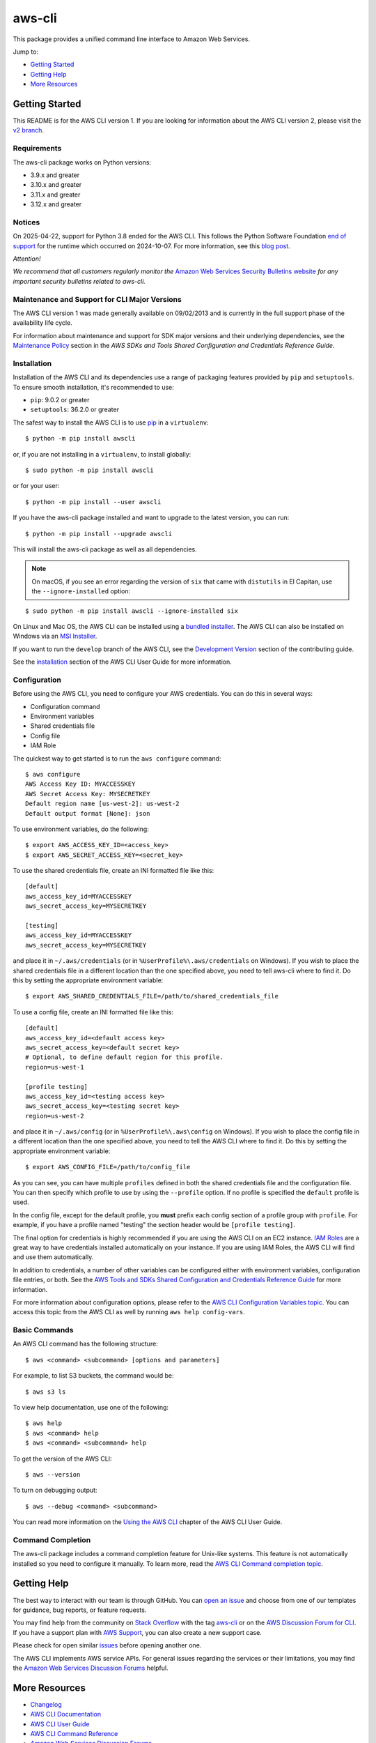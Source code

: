 aws-cli
=======

.. image:: https://github.com/aws/aws-cli/actions/workflows/run-tests.yml/badge.svg
   :target: https://github.com/aws/aws-cli/actions/workflows/run-tests.yml
   :alt: Build Status

This package provides a unified command line interface to Amazon Web
Services.

Jump to:

-  `Getting Started <#getting-started>`__
-  `Getting Help <#getting-help>`__
-  `More Resources <#more-resources>`__

Getting Started
---------------

This README is for the AWS CLI version 1. If you are looking for
information about the AWS CLI version 2, please visit the `v2
branch <https://github.com/aws/aws-cli/tree/v2>`__.

Requirements
~~~~~~~~~~~~

The aws-cli package works on Python versions:

-  3.9.x and greater
-  3.10.x and greater
-  3.11.x and greater
-  3.12.x and greater

Notices
~~~~~~~

On 2025-04-22, support for Python 3.8 ended for the AWS CLI. This follows the
Python Software Foundation `end of support <https://peps.python.org/pep-0569/#lifespan>`__
for the runtime which occurred on 2024-10-07.
For more information, see this `blog post <https://aws.amazon.com/blogs/developer/python-support-policy-updates-for-aws-sdks-and-tools/>`__.

*Attention!*

*We recommend that all customers regularly monitor the* `Amazon Web
Services Security Bulletins
website <https://aws.amazon.com/security/security-bulletins>`__ *for
any important security bulletins related to aws-cli.*

Maintenance and Support for CLI Major Versions
~~~~~~~~~~~~~~~~~~~~~~~~~~~~~~~~~~~~~~~~~~~~~~

The AWS CLI version 1 was made generally available on 09/02/2013 and is currently in the full support phase of the availability life cycle.

For information about maintenance and support for SDK major versions and their underlying dependencies, see the `Maintenance Policy <https://docs.aws.amazon.com/credref/latest/refdocs/maint-policy.html>`__ section in the *AWS SDKs and Tools Shared Configuration and Credentials Reference Guide*.

Installation
~~~~~~~~~~~~

Installation of the AWS CLI and its dependencies use a range of packaging
features provided by ``pip`` and ``setuptools``. To ensure smooth installation,
it's recommended to use:

- ``pip``: 9.0.2 or greater
- ``setuptools``: 36.2.0 or greater

The safest way to install the AWS CLI is to use
`pip <https://pip.pypa.io/en/stable/>`__ in a ``virtualenv``:

::

   $ python -m pip install awscli

or, if you are not installing in a ``virtualenv``, to install globally:

::

   $ sudo python -m pip install awscli

or for your user:

::

   $ python -m pip install --user awscli

If you have the aws-cli package installed and want to upgrade to the
latest version, you can run:

::

   $ python -m pip install --upgrade awscli

This will install the aws-cli package as well as all dependencies.

.. note::
   On macOS, if you see an error regarding the version of ``six`` that
   came with ``distutils`` in El Capitan, use the ``--ignore-installed``
   option:

::

   $ sudo python -m pip install awscli --ignore-installed six

On Linux and Mac OS, the AWS CLI can be installed using a `bundled
installer <https://docs.aws.amazon.com/cli/latest/userguide/install-linux.html#install-linux-bundled>`__.
The AWS CLI can also be installed on Windows via an `MSI
Installer <https://docs.aws.amazon.com/cli/latest/userguide/install-windows.html#msi-on-windows>`__.

If you want to run the ``develop`` branch of the AWS CLI, see the
`Development Version <CONTRIBUTING.md#cli-development-version>`__ section of
the contributing guide.

See the
`installation <https://docs.aws.amazon.com/cli/latest/userguide/install-cliv1.html>`__
section of the AWS CLI User Guide for more information.

Configuration
~~~~~~~~~~~~~

Before using the AWS CLI, you need to configure your AWS credentials.
You can do this in several ways:

-  Configuration command
-  Environment variables
-  Shared credentials file
-  Config file
-  IAM Role

The quickest way to get started is to run the ``aws configure`` command:

::

   $ aws configure
   AWS Access Key ID: MYACCESSKEY
   AWS Secret Access Key: MYSECRETKEY
   Default region name [us-west-2]: us-west-2
   Default output format [None]: json

To use environment variables, do the following:

::

   $ export AWS_ACCESS_KEY_ID=<access_key>
   $ export AWS_SECRET_ACCESS_KEY=<secret_key>

To use the shared credentials file, create an INI formatted file like
this:

::

   [default]
   aws_access_key_id=MYACCESSKEY
   aws_secret_access_key=MYSECRETKEY

   [testing]
   aws_access_key_id=MYACCESSKEY
   aws_secret_access_key=MYSECRETKEY

and place it in ``~/.aws/credentials`` (or in
``%UserProfile%\.aws/credentials`` on Windows). If you wish to place the
shared credentials file in a different location than the one specified
above, you need to tell aws-cli where to find it. Do this by setting the
appropriate environment variable:

::

   $ export AWS_SHARED_CREDENTIALS_FILE=/path/to/shared_credentials_file

To use a config file, create an INI formatted file like this:

::

   [default]
   aws_access_key_id=<default access key>
   aws_secret_access_key=<default secret key>
   # Optional, to define default region for this profile.
   region=us-west-1

   [profile testing]
   aws_access_key_id=<testing access key>
   aws_secret_access_key=<testing secret key>
   region=us-west-2

and place it in ``~/.aws/config`` (or in ``%UserProfile%\.aws\config``
on Windows). If you wish to place the config file in a different
location than the one specified above, you need to tell the AWS CLI
where to find it. Do this by setting the appropriate environment
variable:

::

   $ export AWS_CONFIG_FILE=/path/to/config_file

As you can see, you can have multiple ``profiles`` defined in both the
shared credentials file and the configuration file. You can then specify
which profile to use by using the ``--profile`` option. If no profile is
specified the ``default`` profile is used.

In the config file, except for the default profile, you **must** prefix
each config section of a profile group with ``profile``. For example, if
you have a profile named "testing" the section header would be
``[profile testing]``.

The final option for credentials is highly recommended if you are using
the AWS CLI on an EC2 instance. `IAM
Roles <https://docs.aws.amazon.com/AWSEC2/latest/UserGuide/iam-roles-for-amazon-ec2.html>`__
are a great way to have credentials installed automatically on your
instance. If you are using IAM Roles, the AWS CLI will find and use them
automatically.

In addition to credentials, a number of other variables can be
configured either with environment variables, configuration file
entries, or both. See the `AWS Tools and SDKs Shared Configuration and
Credentials Reference
Guide <https://docs.aws.amazon.com/credref/latest/refdocs/overview.html>`__
for more information.

For more information about configuration options, please refer to the
`AWS CLI Configuration Variables
topic <http://docs.aws.amazon.com/cli/latest/topic/config-vars.html#cli-aws-help-config-vars>`__.
You can access this topic from the AWS CLI as well by running
``aws help config-vars``.

Basic Commands
~~~~~~~~~~~~~~

An AWS CLI command has the following structure:

::

   $ aws <command> <subcommand> [options and parameters]

For example, to list S3 buckets, the command would be:

::

   $ aws s3 ls

To view help documentation, use one of the following:

::

   $ aws help
   $ aws <command> help
   $ aws <command> <subcommand> help

To get the version of the AWS CLI:

::

   $ aws --version

To turn on debugging output:

::

   $ aws --debug <command> <subcommand>

You can read more information on the `Using the AWS
CLI <https://docs.aws.amazon.com/cli/latest/userguide/cli-chap-using.html>`__
chapter of the AWS CLI User Guide.

Command Completion
~~~~~~~~~~~~~~~~~~

The aws-cli package includes a command completion feature for Unix-like
systems. This feature is not automatically installed so you need to
configure it manually. To learn more, read the `AWS CLI Command
completion
topic <https://docs.aws.amazon.com/cli/latest/userguide/cli-configure-completion.html>`__.

Getting Help
------------

The best way to interact with our team is through GitHub. You can `open
an issue <https://github.com/aws/aws-cli/issues/new/choose>`__ and
choose from one of our templates for guidance, bug reports, or feature
requests.

You may find help from the community on `Stack
Overflow <https://stackoverflow.com/>`__ with the tag
`aws-cli <https://stackoverflow.com/questions/tagged/aws-cli>`__ or on
the `AWS Discussion Forum for
CLI <https://forums.aws.amazon.com/forum.jspa?forumID=150>`__. If you
have a support plan with `AWS Support
<https://aws.amazon.com/premiumsupport>`__, you can also create
a new support case.

Please check for open similar
`issues <https://github.com/aws/aws-cli/issues/>`__ before opening
another one.

The AWS CLI implements AWS service APIs. For general issues regarding
the services or their limitations, you may find the `Amazon Web Services
Discussion Forums <https://forums.aws.amazon.com/>`__ helpful.

More Resources
--------------

-  `Changelog <https://github.com/aws/aws-cli/blob/develop/CHANGELOG.rst>`__
-  `AWS CLI
   Documentation <https://docs.aws.amazon.com/cli/index.html>`__
-  `AWS CLI User
   Guide <https://docs.aws.amazon.com/cli/latest/userguide/>`__
-  `AWS CLI Command
   Reference <https://docs.aws.amazon.com/cli/latest/reference/>`__
-  `Amazon Web Services Discussion
   Forums <https://forums.aws.amazon.com/>`__
-  `AWS Support <https://console.aws.amazon.com/support/home#/>`__

.. |Build Status| image:: https://travis-ci.org/aws/aws-cli.svg?branch=develop
   :target: https://travis-ci.org/aws/aws-cli
.. |Gitter| image:: https://badges.gitter.im/aws/aws-cli.svg
   :target: https://gitter.im/aws/aws-cli
